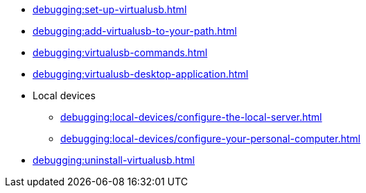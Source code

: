 // DO NOT AUTO-CREATE NAV.ADOC
** xref:debugging:set-up-virtualusb.adoc[]
** xref:debugging:add-virtualusb-to-your-path.adoc[]
** xref:debugging:virtualusb-commands.adoc[]
** xref:debugging:virtualusb-desktop-application.adoc[]
** Local devices
*** xref:debugging:local-devices/configure-the-local-server.adoc[]
*** xref:debugging:local-devices/configure-your-personal-computer.adoc[]
** xref:debugging:uninstall-virtualusb.adoc[]
